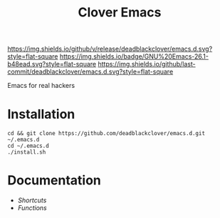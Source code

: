 #+TITLE: Clover Emacs

[[https://img.shields.io/github/v/release/deadblackclover/emacs.d.svg?style=flat-square]]
[[https://img.shields.io/badge/GNU%20Emacs-26.1-b48ead.svg?style=flat-square]]
[[https://img.shields.io/github/last-commit/deadblackclover/emacs.d.svg?style=flat-square]]

Emacs for real hackers

* Installation

#+BEGIN_SRC shell
  cd && git clone https://github.com/deadblackclover/emacs.d.git ~/.emacs.d
  cd ~/.emacs.d
  ./install.sh
#+END_SRC

* Documentation
+ [[doc/Shortcuts.org][Shortcuts]]
+ [[doc/Functions.org][Functions]]
